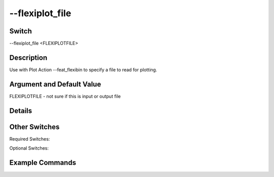 .. _fwflag_flexiplot_file:
================
--flexiplot_file
================
Switch
======

--flexiplot_file <FLEXIPLOTFILE>

Description
===========

Use with Plot Action --feat_flexibin to specify a file to read for plotting.

Argument and Default Value
==========================

FLEXIPLOTFILE - not sure if this is input or output file

Details
=======


Other Switches
==============

Required Switches:

Optional Switches:


Example Commands
================

.. code-block:: bash


